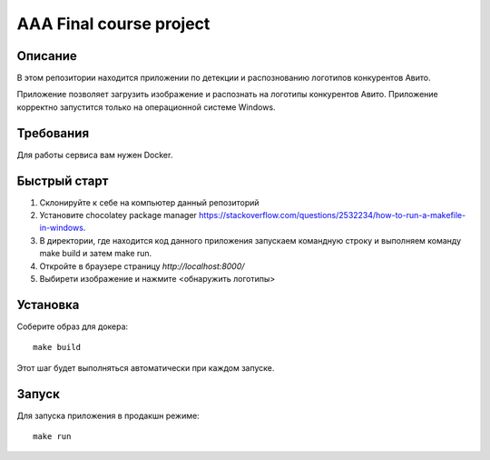 ========================
AAA Final course project
========================

Описание
========

В этом репозитории находится приложении по детекции и распознованию логотипов конкурентов Авито.

Приложение позволяет загрузить изображение и распознать на логотипы конкурентов Авито. Приложение корректно запустится только на операционной системе Windows.  

Требования
==========

Для работы сервиса вам нужен Docker.


Быстрый старт
=============

1. Склонируйте к себе на компьютер данный репозиторий
2. Установите chocolatey package manager `<https://stackoverflow.com/questions/2532234/how-to-run-a-makefile-in-windows>`_.
3. В директории, где находится код данного приложения запускаем командную строку и выполняем команду make build и затем make run.
4. Откройте в браузере страницу `http://localhost:8000/`
5. Выбирети изображение и нажмите <обнаружить логотипы>



Установка
=========

Соберите образ для докера::

    make build

Этот шаг будет выполняться автоматически при каждом запуске.

Запуск
======

Для запуска приложения в продакшн режиме::

    make run